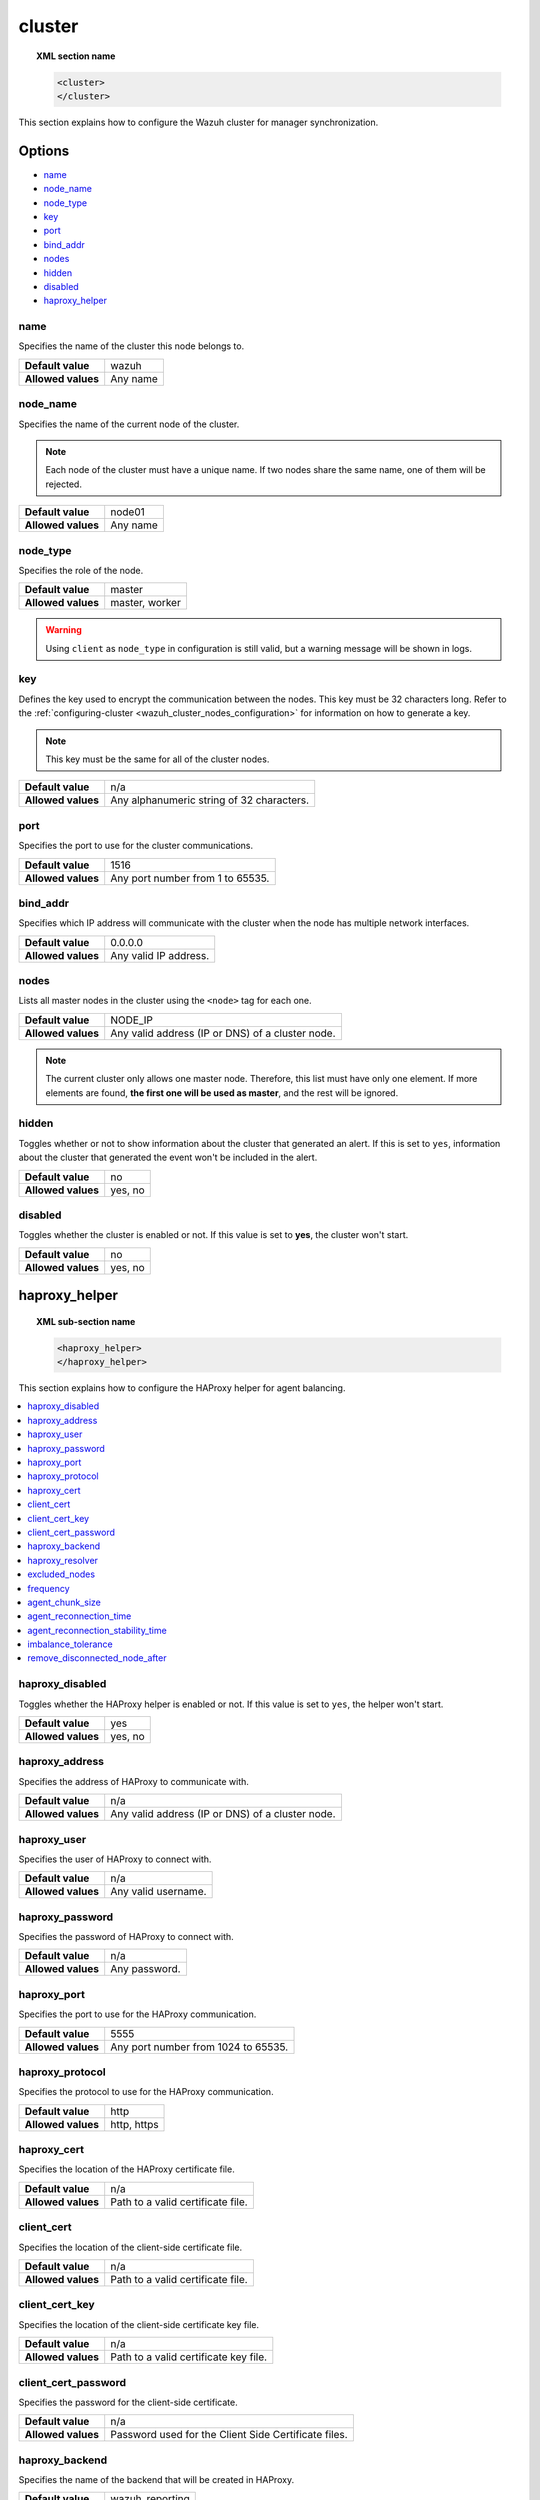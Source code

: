 .. Copyright (C) 2015, Wazuh, Inc.

.. meta::
  :description: Find out how to configure the Wazuh cluster for manager synchronization. Learn more about it in this section of the Wazuh documentation.

.. _reference_ossec_cluster:

cluster
=======

.. topic:: XML section name

	.. code-block:: xml

		<cluster>
		</cluster>

This section explains how to configure the Wazuh cluster for manager synchronization.

Options
-------

- `name`_
- `node_name`_
- `node_type`_
- `key`_
- `port`_
- `bind_addr`_
- `nodes`_
- `hidden`_
- `disabled`_
- `haproxy_helper`_

.. _cluster_name:

name
^^^^

Specifies the name of the cluster this node belongs to.

+--------------------+---------------+
| **Default value**  | wazuh         |
+--------------------+---------------+
| **Allowed values** | Any name      |
+--------------------+---------------+

.. _cluster_node_name:

node_name
^^^^^^^^^^

Specifies the name of the current node of the cluster.

.. note::
	Each node of the cluster must have a unique name. If two nodes share the same name, one of them will be rejected.

+--------------------+---------------+
| **Default value**  | node01        |
+--------------------+---------------+
| **Allowed values** | Any name      |
+--------------------+---------------+

.. _cluster_node_type:

node_type
^^^^^^^^^

Specifies the role of the node.

+--------------------+------------------+
| **Default value**  | master           |
+--------------------+------------------+
| **Allowed values** | master, worker   |
+--------------------+------------------+

.. warning::

	Using ``client`` as ``node_type`` in configuration is still valid, but a warning message will be shown in logs.

.. _cluster_key:

key
^^^

Defines the key used to encrypt the communication between the nodes. This key must be 32 characters long. Refer to the :ref:`configuring-cluster <wazuh_cluster_nodes_configuration>` for information on how to generate a key.

.. note::
	This key must be the same for all of the cluster nodes.

+--------------------+---------------------------------------------+
| **Default value**  | n/a                                         |
+--------------------+---------------------------------------------+
| **Allowed values** | Any alphanumeric string of 32 characters.   |
+--------------------+---------------------------------------------+

.. _cluster_port:

port
^^^^

Specifies the port to use for the cluster communications.

+--------------------+----------------------------------+
| **Default value**  | 1516                             |
+--------------------+----------------------------------+
| **Allowed values** | Any port number from 1 to 65535. |
+--------------------+----------------------------------+

.. _cluster_bind_addr:

bind_addr
^^^^^^^^^^

Specifies which IP address will communicate with the cluster when the node has multiple network interfaces.

+--------------------+-----------------------+
| **Default value**  | 0.0.0.0               |
+--------------------+-----------------------+
| **Allowed values** | Any valid IP address. |
+--------------------+-----------------------+

.. _cluster_nodes:

nodes
^^^^^

Lists all master nodes in the cluster using the ``<node>`` tag for each one.

+--------------------+--------------------------------------------------+
| **Default value**  | NODE_IP                                          |
+--------------------+--------------------------------------------------+
| **Allowed values** | Any valid address (IP or DNS) of a cluster node. |
+--------------------+--------------------------------------------------+

.. note::
	The current cluster only allows one master node. Therefore, this list must have only one element. If more elements are found, **the first one will be used as master**, and the rest will be ignored.

.. _cluster_hidden:

hidden
^^^^^^

Toggles whether or not to show information about the cluster that generated an alert. If this is set to ``yes``, information about the cluster that generated the event won't be included in the alert.

+--------------------+-----------------------------------------+
| **Default value**  | no                                      |
+--------------------+-----------------------------------------+
| **Allowed values** | yes, no                                 |
+--------------------+-----------------------------------------+

.. _cluster_disabled:

disabled
^^^^^^^^

Toggles whether the cluster is enabled or not. If this value is set to **yes**, the cluster won't start.

+--------------------+-----------------------------------------+
| **Default value**  | no                                      |
+--------------------+-----------------------------------------+
| **Allowed values** | yes, no                                 |
+--------------------+-----------------------------------------+

.. _haproxy_helper:

haproxy_helper
--------------

.. topic:: XML sub-section name

	.. code-block:: xml

		<haproxy_helper>
		</haproxy_helper>

This section explains how to configure the HAProxy helper for agent balancing.

.. contents::
   :local:
   :depth: 1
   :backlinks: none


.. _haproxy_disabled:

haproxy_disabled
^^^^^^^^^^^^^^^^

Toggles whether the HAProxy helper is enabled or not. If this value is set to ``yes``, the helper won't start.

+--------------------+-----------------------------------------+
| **Default value**  | yes                                     |
+--------------------+-----------------------------------------+
| **Allowed values** | yes, no                                 |
+--------------------+-----------------------------------------+


.. _haproxy_address:

haproxy_address
^^^^^^^^^^^^^^^

Specifies the address of HAProxy to communicate with.

+--------------------+--------------------------------------------------+
| **Default value**  | n/a                                              |
+--------------------+--------------------------------------------------+
| **Allowed values** | Any valid address (IP or DNS) of a cluster node. |
+--------------------+--------------------------------------------------+

.. _haproxy_user:

haproxy_user
^^^^^^^^^^^^

Specifies the user of HAProxy to connect with.

+--------------------+--------------------------------------------------+
| **Default value**  | n/a                                              |
+--------------------+--------------------------------------------------+
| **Allowed values** | Any valid username.                              |
+--------------------+--------------------------------------------------+

.. _haproxy_password:

haproxy_password
^^^^^^^^^^^^^^^^

Specifies the password of HAProxy to connect with.

+--------------------+--------------------------------------------------+
| **Default value**  | n/a                                              |
+--------------------+--------------------------------------------------+
| **Allowed values** | Any password.                                    |
+--------------------+--------------------------------------------------+

.. _haproxy_port:

haproxy_port
^^^^^^^^^^^^

Specifies the port to use for the HAProxy communication.

+--------------------+-------------------------------------+
| **Default value**  | 5555                                |
+--------------------+-------------------------------------+
| **Allowed values** | Any port number from 1024 to 65535. |
+--------------------+-------------------------------------+

.. _haproxy_protocol:

haproxy_protocol
^^^^^^^^^^^^^^^^

Specifies the protocol to use for the HAProxy communication.

+--------------------+-------------------------------------+
| **Default value**  | http                                |
+--------------------+-------------------------------------+
| **Allowed values** | http, https                         |
+--------------------+-------------------------------------+

.. _haproxy_cert:

haproxy_cert
^^^^^^^^^^^^

Specifies the location of the HAProxy certificate file.

+--------------------+-------------------------------------+
| **Default value**  | n/a                                 |
+--------------------+-------------------------------------+
| **Allowed values** | Path to a valid certificate file.   |
+--------------------+-------------------------------------+

.. _client_cert:

client_cert
^^^^^^^^^^^^

Specifies the location of the client-side certificate file.

+--------------------+-------------------------------------+
| **Default value**  | n/a                                 |
+--------------------+-------------------------------------+
| **Allowed values** | Path to a valid certificate file.   |
+--------------------+-------------------------------------+

.. _client_cert_key:

client_cert_key
^^^^^^^^^^^^^^^

Specifies the location of the client-side certificate key file.

+--------------------+-----------------------------------------+
| **Default value**  | n/a                                     |
+--------------------+-----------------------------------------+
| **Allowed values** | Path to a valid certificate key file.   |
+--------------------+-----------------------------------------+

.. _client_cert_password:

client_cert_password
^^^^^^^^^^^^^^^^^^^^

Specifies the password for the client-side certificate.

+--------------------+--------------------------------------------------------+
| **Default value**  | n/a                                                    |
+--------------------+--------------------------------------------------------+
| **Allowed values** | Password used for the Client Side Certificate files.   |
+--------------------+--------------------------------------------------------+

.. _haproxy_backend:

haproxy_backend
^^^^^^^^^^^^^^^

Specifies the name of the backend that will be created in HAProxy.

+--------------------+-------------------------------------+
| **Default value**  | wazuh_reporting                     |
+--------------------+-------------------------------------+
| **Allowed values** | Any valid name.                     |
+--------------------+-------------------------------------+

.. _haproxy_resolver:

haproxy_resolver
^^^^^^^^^^^^^^^^

Specifies the name of the HAProxy resolver to use.

+--------------------+-------------------------------------+
| **Default value**  | n/a                                 |
+--------------------+-------------------------------------+
| **Allowed values** | Any valid name.                     |
+--------------------+-------------------------------------+

.. _excluded_nodes:

excluded_nodes
^^^^^^^^^^^^^^

Specifies the cluster nodes to exclude from the agent distribution.

+--------------------+----------------------------------------------------------------------+
| **Default value**  | n/a                                                                  |
+--------------------+----------------------------------------------------------------------+
| **Allowed values** | Any valid name of a cluster node separated by a comma.               |
+--------------------+----------------------------------------------------------------------+

.. _frequency:

frequency
^^^^^^^^^

Specifies the number of seconds to wait until the next check.

+--------------------+-----------------------------------------+
| **Default value**  | 60                                      |
+--------------------+-----------------------------------------+
| **Allowed values** | Any integer greater than or equal to 10.|
+--------------------+-----------------------------------------+

.. _agent_chunk_size:

agent_chunk_size
^^^^^^^^^^^^^^^^

Specifies the size of the chunk of agents to reconnect at the same time.

+--------------------+------------------------------------------+
| **Default value**  | 300                                      |
+--------------------+------------------------------------------+
| **Allowed values** | Any integer greater than or equal to 100.|
+--------------------+------------------------------------------+

.. _agent_reconnection_time:

agent_reconnection_time
^^^^^^^^^^^^^^^^^^^^^^^

Specifies the number of seconds to wait between the chunks of agents reconnected.

+--------------------+-----------------------------------------+
| **Default value**  | 5                                       |
+--------------------+-----------------------------------------+
| **Allowed values** | Any integer greater than or equal to 0. |
+--------------------+-----------------------------------------+

.. _agent_reconnection_stability_time:

agent_reconnection_stability_time
^^^^^^^^^^^^^^^^^^^^^^^^^^^^^^^^^

Specifies the number of seconds to wait after reconnecting agents to a new worker.

+--------------------+-----------------------------------------+
| **Default value**  | 60                                      |
+--------------------+-----------------------------------------+
| **Allowed values** | Any integer greater than or equal to 10.|
+--------------------+-----------------------------------------+


.. _imbalance_tolerance:

imbalance_tolerance
^^^^^^^^^^^^^^^^^^^

Specifies a tolerance value to determine when a cluster is unbalanced.

+--------------------+-----------------------------------------+
| **Default value**  | 0.1                                     |
+--------------------+-----------------------------------------+
| **Allowed values** | Any float between 0 and 1.              |
+--------------------+-----------------------------------------+

.. _remove_disconnected_node_after:

remove_disconnected_node_after
^^^^^^^^^^^^^^^^^^^^^^^^^^^^^^

Specifies the number of minutes to wait to remove a disconnected worker.

+--------------------+-----------------------------------------+
| **Default value**  | 240                                     |
+--------------------+-----------------------------------------+
| **Allowed values** | Any integer greater than or equal to 0. |
+--------------------+-----------------------------------------+

Sample configuration
--------------------

.. code-block:: xml

    <cluster>
      <name>wazuh</name>
      <node_name>manager_01</node_name>
      <node_type>master</node_type>
      <key>ugdtAnd7Pi9myP7CVts4qZaZQEQcRYZa</key>
      <port>1516</port>
      <bind_addr>0.0.0.0</bind_addr>
      <nodes>
        <node>master</node>
      </nodes>
      <hidden>no</hidden>
      <disabled>no</disabled>
      <haproxy_helper>
        <haproxy_disabled>no</haproxy_disabled>
        <haproxy_address>wazuh-proxy</haproxy_address>
        <haproxy_user>haproxy</haproxy_user>
        <haproxy_password>haproxy</haproxy_password>
        <haproxy_port>5555</haproxy_port>
        <haproxy_protocol>http</haproxy_protocol>
        <haproxy_backend>wazuh_cluster</haproxy_backend>
        <frequency>60</frequency>
        <agent_chunk_size>100</agent_chunk_size>
        <agent_reconnection_time>10</agent_reconnection_time>
        <agent_reconnection_stability_time>60</agent_reconnection_stability_time>
        <imbalance_tolerance>0.1</imbalance_tolerance>
        <remove_disconnected_node_after>10</remove_disconnected_node_after>
      </haproxy_helper>
    </cluster>
